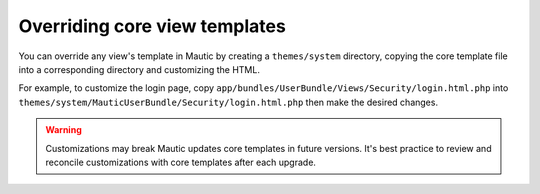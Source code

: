 Overriding core view templates
##############################

You can override any view's template in Mautic by creating a ``themes/system`` directory, copying the core template file into a corresponding directory and customizing the HTML.

For example, to customize the login page, copy ``app/bundles/UserBundle/Views/Security/login.html.php`` into ``themes/system/MauticUserBundle/Security/login.html.php`` then make the desired changes.

.. Warning:: Customizations may break Mautic updates core templates in future versions. It's best practice to review and reconcile customizations with core templates after each upgrade.
